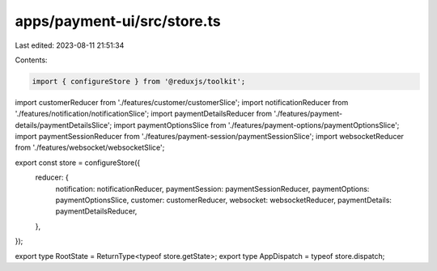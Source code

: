 apps/payment-ui/src/store.ts
============================

Last edited: 2023-08-11 21:51:34

Contents:

.. code-block:: ts

    import { configureStore } from '@reduxjs/toolkit';
import customerReducer from './features/customer/customerSlice';
import notificationReducer from './features/notification/notificationSlice';
import paymentDetailsReducer from './features/payment-details/paymentDetailsSlice';
import paymentOptionsSlice from './features/payment-options/paymentOptionsSlice';
import paymentSessionReducer from './features/payment-session/paymentSessionSlice';
import websocketReducer from './features/websocket/websocketSlice';

export const store = configureStore({
    reducer: {
        notification: notificationReducer,
        paymentSession: paymentSessionReducer,
        paymentOptions: paymentOptionsSlice,
        customer: customerReducer,
        websocket: websocketReducer,
        paymentDetails: paymentDetailsReducer,
    },
});

export type RootState = ReturnType<typeof store.getState>;
export type AppDispatch = typeof store.dispatch;


